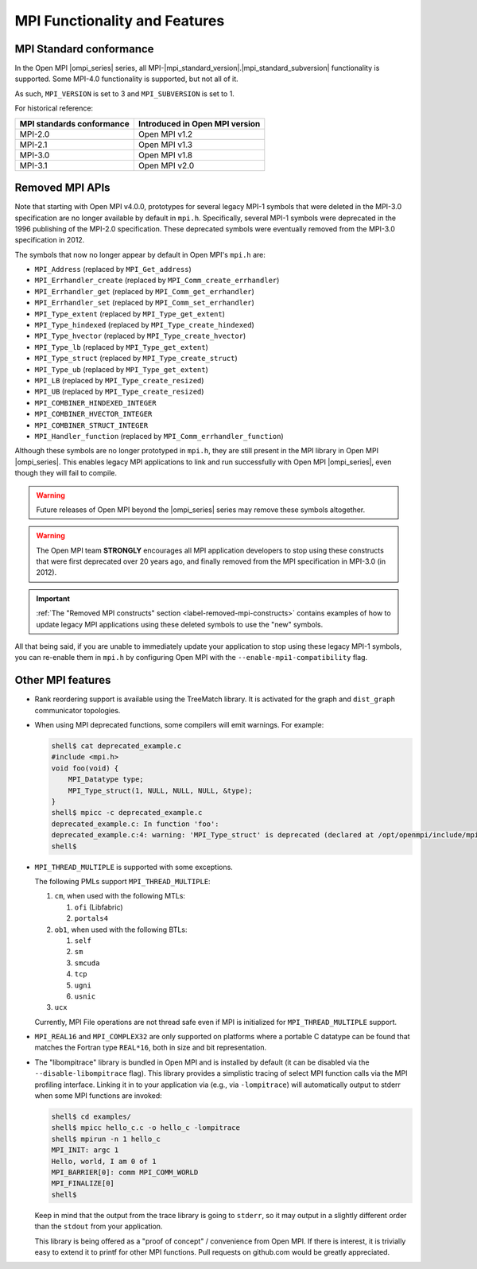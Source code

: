 MPI Functionality and Features
==============================

MPI Standard conformance
------------------------

In the Open MPI |ompi_series| series, all MPI-|mpi_standard_version|.|mpi_standard_subversion| functionality is
supported.  Some MPI-4.0 functionality is supported, but not all of
it.

As such, ``MPI_VERSION`` is set to 3 and ``MPI_SUBVERSION`` is set
to 1.

For historical reference:

.. list-table::
   :header-rows: 1

   * - MPI standards conformance
     - Introduced in Open MPI version

   * - MPI-2.0
     - Open MPI v1.2

   * - MPI-2.1
     - Open MPI v1.3

   * - MPI-3.0
     - Open MPI v1.8

   * - MPI-3.1
     - Open MPI v2.0

Removed MPI APIs
----------------

Note that starting with Open MPI v4.0.0, prototypes for several
legacy MPI-1 symbols that were deleted in the MPI-3.0 specification
are no longer available by default in ``mpi.h``.  Specifically,
several MPI-1 symbols were deprecated in the 1996 publishing of the
MPI-2.0 specification.  These deprecated symbols were eventually
removed from the MPI-3.0 specification in
2012.

The symbols that now no longer appear by default in Open MPI's
``mpi.h`` are:

* ``MPI_Address`` (replaced by ``MPI_Get_address``)
* ``MPI_Errhandler_create`` (replaced by ``MPI_Comm_create_errhandler``)
* ``MPI_Errhandler_get`` (replaced by ``MPI_Comm_get_errhandler``)
* ``MPI_Errhandler_set`` (replaced by ``MPI_Comm_set_errhandler``)
* ``MPI_Type_extent`` (replaced by ``MPI_Type_get_extent``)
* ``MPI_Type_hindexed`` (replaced by ``MPI_Type_create_hindexed``)
* ``MPI_Type_hvector`` (replaced by ``MPI_Type_create_hvector``)
* ``MPI_Type_lb`` (replaced by ``MPI_Type_get_extent``)
* ``MPI_Type_struct`` (replaced by ``MPI_Type_create_struct``)
* ``MPI_Type_ub`` (replaced by ``MPI_Type_get_extent``)
* ``MPI_LB`` (replaced by ``MPI_Type_create_resized``)
* ``MPI_UB`` (replaced by ``MPI_Type_create_resized``)
* ``MPI_COMBINER_HINDEXED_INTEGER``
* ``MPI_COMBINER_HVECTOR_INTEGER``
* ``MPI_COMBINER_STRUCT_INTEGER``
* ``MPI_Handler_function`` (replaced by ``MPI_Comm_errhandler_function``)

Although these symbols are no longer prototyped in ``mpi.h``, they
are still present in the MPI library in Open MPI |ompi_series|. This
enables legacy MPI applications to link and run successfully with
Open MPI |ompi_series|, even though they will fail to compile.

.. warning:: Future releases of Open MPI beyond the |ompi_series|
   series may remove these symbols altogether.

.. warning:: The Open MPI team **STRONGLY** encourages all MPI
   application developers to stop using these constructs that were
   first deprecated over 20 years ago, and finally removed from the
   MPI specification in MPI-3.0 (in 2012).

.. important:: :ref:`The "Removed MPI constructs" section
   <label-removed-mpi-constructs>` contains examples of how to update
   legacy MPI applications using these deleted symbols to use the
   "new" symbols.

All that being said, if you are unable to immediately update your
application to stop using these legacy MPI-1 symbols, you can
re-enable them in ``mpi.h`` by configuring Open MPI with the
``--enable-mpi1-compatibility`` flag.

Other MPI features
------------------

* Rank reordering support is available using the TreeMatch library. It
  is activated for the graph and ``dist_graph`` communicator topologies.

* When using MPI deprecated functions, some compilers will emit
  warnings.  For example:

  .. code-block::

     shell$ cat deprecated_example.c
     #include <mpi.h>
     void foo(void) {
         MPI_Datatype type;
         MPI_Type_struct(1, NULL, NULL, NULL, &type);
     }
     shell$ mpicc -c deprecated_example.c
     deprecated_example.c: In function 'foo':
     deprecated_example.c:4: warning: 'MPI_Type_struct' is deprecated (declared at /opt/openmpi/include/mpi.h:1522)
     shell$

* ``MPI_THREAD_MULTIPLE`` is supported with some exceptions.

  The following PMLs support ``MPI_THREAD_MULTIPLE``:

  #. ``cm``, when used with the following MTLs:

     #. ``ofi`` (Libfabric)
     #. ``portals4``

  #. ``ob1``, when used with the following BTLs:

     #. ``self``
     #. ``sm``
     #. ``smcuda``
     #. ``tcp``
     #. ``ugni``
     #. ``usnic``

  #. ``ucx``

  Currently, MPI File operations are not thread safe even if MPI is
  initialized for ``MPI_THREAD_MULTIPLE`` support.

* ``MPI_REAL16`` and ``MPI_COMPLEX32`` are only supported on platforms
  where a portable C datatype can be found that matches the Fortran
  type ``REAL*16``, both in size and bit representation.

* The "libompitrace" library is bundled in Open MPI and is installed
  by default (it can be disabled via the ``--disable-libompitrace``
  flag).  This library provides a simplistic tracing of select MPI
  function calls via the MPI profiling interface.  Linking it in to
  your application via (e.g., via ``-lompitrace``) will automatically
  output to stderr when some MPI functions are invoked:

  .. code-block::

     shell$ cd examples/
     shell$ mpicc hello_c.c -o hello_c -lompitrace
     shell$ mpirun -n 1 hello_c
     MPI_INIT: argc 1
     Hello, world, I am 0 of 1
     MPI_BARRIER[0]: comm MPI_COMM_WORLD
     MPI_FINALIZE[0]
     shell$

  Keep in mind that the output from the trace library is going to
  ``stderr``, so it may output in a slightly different order than the
  ``stdout`` from your application.

  This library is being offered as a "proof of concept" / convenience
  from Open MPI.  If there is interest, it is trivially easy to extend
  it to printf for other MPI functions.  Pull requests on github.com
  would be greatly appreciated.
